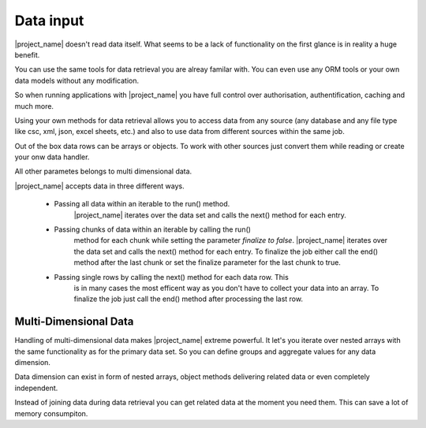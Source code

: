 Data input
==========

|project_name| doesn't read data itself. What seems to be a lack of functionality
on the first glance is in reality a huge benefit.

You can use the same tools for data retrieval you are alreay familar with.
You can even use any ORM tools or your own data models without any modification.

So when running applications with |project_name| you have
full control over authorisation, authentification, caching and much more. 

Using your own methods for data retrieval allows you to access data from any
source (any database and any file type like csc, xml, json, excel sheets, etc.) 
and also to use data from different sources within the same job.

Out of the box data rows can be arrays or objects. To work with other sources
just convert them while reading or create your onw data handler.

All other parametes belongs to multi dimensional data.
 

|project_name| accepts data in three different ways.

    * Passing all data within an iterable to the run() method.
        |project_name| iterates over the data set and calls the next() method 
        for each entry.
        
    * Passing chunks of data within an iterable by calling the run()
        method for each chunk while setting the parameter *finalize to false*.
        |project_name| iterates over the data set and calls the next() method 
        for each entry. To finalize the job either call the end() method after
        the last chunk or set the finalize parameter for the last chunk to true. 
   
    * Passing single rows by calling the next() method for each data row. This
        is in many cases the most efficent way as you don't have to collect your
        data into an array. To finalize the job just call the end() method after
        processing the last row.

Multi-Dimensional Data
----------------------

Handling of multi-dimensional data makes |project_name| extreme powerful.
It let's you iterate over nested arrays with the same functionality as for the
primary data set. So you can define groups and aggregate values for any data
dimension.

Data dimension can exist in form of nested arrays, object methods delivering
related data or even completely independent.

Instead of joining data during data retrieval you can get related data at the
moment you need them. This can save a lot of memory consumpiton.
 


.. php:method:: data($source, $noData, $rowDetail, $noGroupChange, ...$params): Report

    Called when group values between two rows are not equal. Each group has
    its own groupHeader. 

    Group headers are called from the changed group level down to the lowest
    declared group (within an data dimension).

    :param mixed $source: The source for the next data dimension. When source is
     a callable just return the whole the data set or return false and call the 
     nextSet() method or the next() method for each data row.  
    :param mixed $noData: The action to be executed when $source doesn't return any data.
    :param mixed $rowDetail: The action to be executed for each row returned by $source.
    :param mixed $noGroupChange: The action to be executed when two consecutive rows don't trigger
     a group change.
    :param mixed $params: Variadic parameters to be passed to $source.